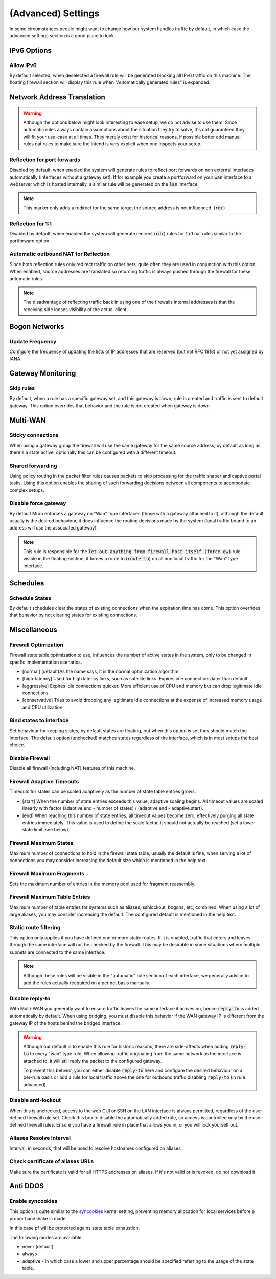 ===========================
(Advanced) Settings
===========================

In some circumstances people might want to change how our system handles traffic by default, in which case
the advanced settings section is a good place to look.



IPv6 Options
------------------------------------

Allow IPv6
.....................................

By default selected, when deselected a firewall rule will be generated blocking all IPv6 traffic on this machine.
The floating firewall section will display this rule when "Automatically generated rules" is expanded.


Network Address Translation
------------------------------------

.. Warning::

    Although the options below might look interesting to ease setup, we do not advise to use them. Since automatic rules
    always contain assumptions about the situation they try to solve, it's not guaranteed they will fit your use-case at all
    times. They merely exist for historical reasons, if possible better add manual rules nat rules to make sure the intend is
    very explicit when one inspects your setup.

Reflection for port forwards
.....................................

Disabled by default, when enabled the system will generate rules to reflect port forwards on non external interfaces
automatically (interfaces without a gateway set).
If for example you create a portforward on your :code:`wan` interface to a webserver which is hosted internally, a similar
rule will be generated on the :code:`lan` interface.

.. Note::

    This marker only adds a redirect for the same target the source address is not influenced. (:code:`rdr`)


Reflection for 1:1
.....................................

Disabled by default, when enabled the system will generate redirect (:code:`rdr`) rules for 1to1 nat rules similar to
the portforward option.


Automatic outbound NAT for Reflection
......................................

Since both reflection rules only redirect traffic on other nets, quite often they are used in conjunction with this option.
When enabled, source addresses are translated so returning traffic is always pushed through the firewall for these automatic rules.

.. Note::

    The disadvantage of reflecting traffic back in using one of the firewalls internal addresses is that the receiving side
    looses visibility of the actual client.


Bogon Networks
------------------------------------

Update Frequency
.....................................

Configure the frequency of updating the lists of IP addresses that are reserved (but not RFC 1918) or not yet assigned by IANA.



Gateway Monitoring
------------------------------------

Skip rules
.....................................

By default, when a rule has a specific gateway set, and this gateway is down,
rule is created and traffic is sent to default gateway.
This option overrides that behavior and the rule is not created when gateway is down


Multi-WAN
------------------------------------

Sticky connections
.....................................

When using a gateway group the firewall will use the same gateway for the same source address, by default as long as there's a state
active, optionally this can be configured with a different timeout.

Shared forwarding
.....................................

Using policy routing in the packet filter rules causes packets to skip processing for the traffic shaper and captive portal tasks.
Using this option enables the sharing of such forwarding decisions between all components to accomodate complex setups.


Disable force gateway
.....................................

By default Muro enforces a gateway on "Wan" type interfaces (those with a gateway attached to it), although the default usually
is the desired behaviour, it does influence the routing decisions made by the system (local traffic bound to an address will use the associated gateway).

.. Note::

    This rule is responsible for the :code:`let out anything from firewall host itself (force gw)` rule visible in the floating section,
    it forces a route to (:code:`route-to`) on all non local traffic for the "Wan" type interface.


Schedules
------------------------------------

Schedule States
.....................................

By default schedules clear the states of existing connections when the expiration time has come. This option overrides that behavior by not clearing states for existing connections.


Miscellaneous
------------------------------------

Firewall Optimization
.....................................

Firewall state table optimization to use, influences the number of active states in the system, only to be changed in specfic implementation scenarios.

* [normal] (default)As the name says, it is the normal optimization algorithm
* [high-latency] Used for high latency links, such as satellite links. Expires idle connections later than default
* [aggressive] Expires idle connections quicker. More efficient use of CPU and memory but can drop legitimate idle connections
* [conservative] Tries to avoid dropping any legitimate idle connections at the expense of increased memory usage and CPU utilization.

Bind states to interface
.....................................

Set behaviour for keeping states, by default states are floating, but when this option is set they should match the interface.
The default option (unchecked) matches states regardless of the interface, which is in most setups the best choice.


Disable Firewall
.....................................

Disable all firewall (including NAT) features of this machine.


Firewall Adaptive Timeouts
.....................................

Timeouts for states can be scaled adaptively as the number of state table entries grows.

* [start] When the number of state entries exceeds this value, adaptive scaling begins. All timeout values are scaled linearly with factor (adaptive.end - number of states) / (adaptive.end - adaptive.start).
* [end] When reaching this number of state entries, all timeout values become zero, effectively purging all state entries immediately. This value is used to define the scale factor, it should not actually be reached (set a lower state limit, see below).

Firewall Maximum States
.....................................

Maximum number of connections to hold in the firewall state table, usually the default is fine,
when serving a lot of connections you may consider increasing the default size which is mentioned in the help text.


Firewall Maximum Fragments
.....................................

Sets the maximum number of entries in the memory pool used for fragment reassembly.

Firewall Maximum Table Entries
.....................................
Maximum number of table entries for systems such as aliases, sshlockout, bogons, etc, combined.
When using a lot of large aliases, you may consider increasing the default. The configured default is mentioned in the help text.


Static route filtering
.....................................

This option only applies if you have defined one or more static routes.
If it is enabled, traffic that enters and leaves through the same interface will not be checked by the firewall.
This may be desirable in some situations where multiple subnets are connected to the same interface.

.. Note::

    Although these rules will be visible in the "automatic" rule section of each interface, we generally advice to add the rules actually
    recquired on a per net basis manually.


Disable reply-to
.....................................

With Multi-WAN you generally want to ensure traffic leaves the same interface it arrives on, hence :code:`reply-to` is added automatically by default.
When using bridging, you must disable this behavior if the WAN gateway IP is different from the gateway IP of the hosts behind the bridged interface.

.. Warning::

    Although our default is to enable this rule for historic reasons, there are side-affects when adding :code:`reply-to`
    to every "wan" type rule. When allowing traffic originating from the same network as the interface is attached to, it will
    still reply the packet to the configured gateway.

    To prevent this behvior, you can either disable :code:`reply-to` here and configure the desired behaviour on a per-rule basis or
    add a rule for local traffic above the one for outbound traffic disabling :code:`reply-to` (in rule advanced).

Disable anti-lockout
.....................................

When this is unchecked, access to the web GUI or SSH on the LAN interface is always permitted, regardless of the user-defined firewall rule set.
Check this box to disable the automatically added rule, so access is controlled only by the user-defined firewall rules. Ensure you have a firewall rule in place that allows you in, or you will lock yourself out.

Aliases Resolve Interval
.....................................

Interval, in seconds, that will be used to resolve hostnames configured on aliases.


Check certificate of aliases URLs
.....................................

Make sure the certificate is valid for all HTTPS addresses on aliases. If it's not valid or is revoked, do not download it.


Anti DDOS
------------------------------------

Enable syncookies
.....................................


This option is quite similar to the `syncookies <https://www.freebsd.org/cgi/man.cgi?syncookies>`__ kernel setting,
preventing memory allocation for local services before a proper handshake is made.

In this case pf will be protected agains state table exhaustion.

The following modes are available:

* never (default)
* always
* adaptive - in which case a lower and upper percentage should be specified referring to the usage of the state table.
